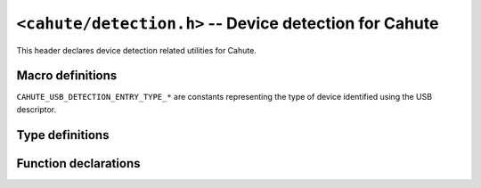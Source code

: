 ``<cahute/detection.h>`` -- Device detection for Cahute
=======================================================

This header declares device detection related utilities for Cahute.

Macro definitions
-----------------

``CAHUTE_USB_DETECTION_ENTRY_TYPE_*`` are constants representing the type of
device identified using the USB descriptor.

.. c:macro:: CAHUTE_USB_DETECTION_ENTRY_TYPE_SEVEN

    The device is an fx-9860G or compatible calculator, using Protocol 7.00
    directly through bulk transfers.

    Note that the fx-CG calculators sometimes use identify as an fx-9860G
    for os updating or some types of screenstreaming.

.. c:macro:: CAHUTE_USB_DETECTION_ENTRY_TYPE_SCSI

    The device is an fx-CG or compatible calculator, using SCSI with extensions
    to communicate using Protocol 7.00 through vendor-specific commands.

Type definitions
----------------

.. c:struct:: cahute_serial_detection_entry

    Available serial port that can be opened using
    :c:func:`cahute_open_serial_link`.

    .. c:member:: char const *cahute_serial_detection_entry_name

        Null-terminated name or path of the serial port.

.. c:struct:: cahute_usb_detection_entry

    Available USB device that can be opened using
    :c:func:`cahute_open_usb_link`.

    .. c:member:: int cahute_usb_detection_entry_bus

        USB bus number of the entry.

    .. c:member:: int cahute_usb_detection_entry_address

        USB address number of the entry.

    .. c:member:: int cahute_usb_detection_entry_type

        Entry type, amongst the following:

        .. c:macro:: CAHUTE_USB_DETECTION_ENTRY_TYPE_SEVEN

            The device is a Protocol 7.00 device over bulk.

            See :ref:`protocol-seven` for more details.

        .. c:macro:: CAHUTE_USB_DETECTION_ENTRY_TYPE_SCSI

            The device is a UAS (USB-Attached SCSI) device with proprietary
            extensions to communicate using Protocol 7.00.

            See :ref:`protocol-ums` for more details.

        See :ref:`usb-detection` for more information.

.. c:type:: int (*cahute_detect_serial_entry_func)(void *cookie, \
    cahute_serial_detection_entry const *entry)

    Function that can be called back with a serial detection entry.
    See :c:func:`cahute_detect_serial` for more information.

.. c:type:: int (*cahute_detect_usb_entry_func)(void *cookie, \
    cahute_usb_detection_entry const *entry)

    Function that can be called back with a USB detection entry.
    See :c:func:`cahute_detect_usb` for more information.

Function declarations
---------------------

.. c:function:: int cahute_detect_serial( \
    cahute_detect_serial_entry_func *func, void *cookie)

    Detect available serial devices.

    For every found entry, the provided function is called with its cookie
    and details regarding the serial entry, represented by its
    ``entry`` parameter of :c:type:`cahute_serial_detection_entry` type.

    If the callback returns a non-zero value, it signals the current function
    to stop and return the :c:macro:`CAHUTE_ERROR_INT` error.

    :param func: Function to call with every entry.
    :param cookie: Cookie to pass to the function.
    :return: The error, or 0 if the operation was successful.

.. c:function:: int cahute_detect_usb(cahute_detect_usb_entry_func *func, \
    void *cookie)

    Detect available USB devices.

    For every found entry, the provided function is called with its cookie
    and details regarding the USB entry, represented by its
    ``entry`` parameter of :c:type:`cahute_usb_detection_entry` type.

    If the callback returns a non-zero value, it signals the current function
    to stop and return the :c:macro:`CAHUTE_ERROR_INT` error.

    :param func: Function to call with every entry.
    :param cookie: Cookie to pass to the function.
    :return: The error, or 0 if the operation was successful.
